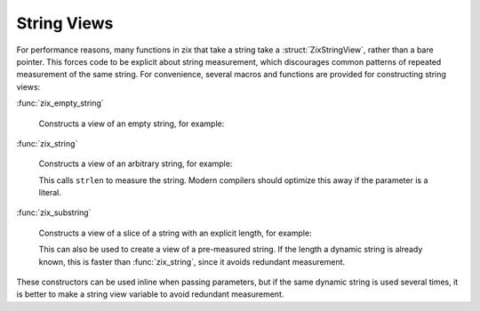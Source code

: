 ..
   Copyright 2020-2022 David Robillard <d@drobilla.net>
   SPDX-License-Identifier: ISC

String Views
============

.. default-domain:: c
.. highlight:: c

For performance reasons,
many functions in zix that take a string take a :struct:`ZixStringView`,
rather than a bare pointer.
This forces code to be explicit about string measurement,
which discourages common patterns of repeated measurement of the same string.
For convenience, several macros and functions are provided for constructing string views:

:func:`zix_empty_string`

   Constructs a view of an empty string, for example:

   .. literalinclude:: overview_code.c
      :start-after: begin make-empty-string
      :end-before: end make-empty-string
      :dedent: 2

:func:`zix_string`

   Constructs a view of an arbitrary string, for example:

   .. literalinclude:: overview_code.c
      :start-after: begin measure-string
      :end-before: end measure-string
      :dedent: 2

   This calls ``strlen`` to measure the string.
   Modern compilers should optimize this away if the parameter is a literal.

:func:`zix_substring`

   Constructs a view of a slice of a string with an explicit length,
   for example:

   .. literalinclude:: overview_code.c
      :start-after: begin make-string-view
      :end-before: end make-string-view
      :dedent: 2

   This can also be used to create a view of a pre-measured string.
   If the length a dynamic string is already known,
   this is faster than :func:`zix_string`,
   since it avoids redundant measurement.

These constructors can be used inline when passing parameters,
but if the same dynamic string is used several times,
it is better to make a string view variable to avoid redundant measurement.
